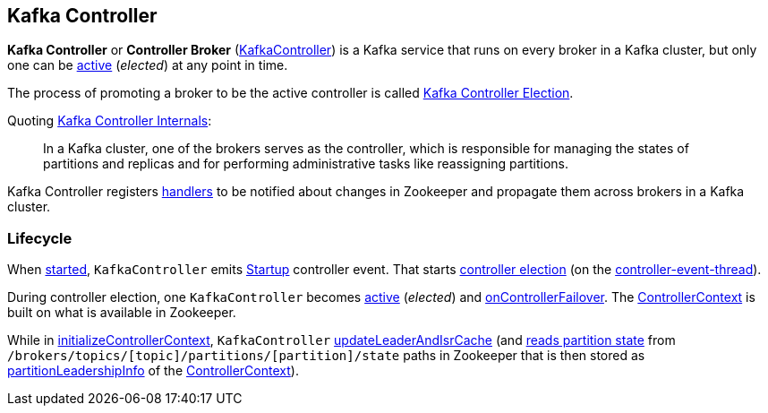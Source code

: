 == Kafka Controller

*Kafka Controller* or *Controller Broker* (<<kafka-controller-KafkaController.adoc#, KafkaController>>) is a Kafka service that runs on every broker in a Kafka cluster, but only one can be <<isActive, active>> (_elected_) at any point in time.

The process of promoting a broker to be the active controller is called <<kafka-controller-election.adoc#, Kafka Controller Election>>.

Quoting https://cwiki.apache.org/confluence/display/KAFKA/Kafka+Controller+Internals[Kafka Controller Internals]:

> In a Kafka cluster, one of the brokers serves as the controller, which is responsible for managing the states of partitions and replicas and for performing administrative tasks like reassigning partitions.

Kafka Controller registers <<kafka-controller-KafkaController.adoc#znode-change-handlers, handlers>> to be notified about changes in Zookeeper and propagate them across brokers in a Kafka cluster.

=== [[lifecycle]] Lifecycle

When <<kafka-controller-KafkaController.adoc#startup, started>>, `KafkaController` emits <<kafka-controller-ControllerEvent.adoc#Startup, Startup>> controller event. That starts <<kafka-controller-KafkaController.adoc#elect, controller election>> (on the <<kafka-controller-ControllerEventThread.adoc#, controller-event-thread>>).

During controller election, one `KafkaController` becomes <<kafka-controller-KafkaController.adoc#isActive, active>> (_elected_) and <<kafka-controller-KafkaController.adoc#onControllerFailover, onControllerFailover>>. The <<kafka-controller-KafkaController.adoc#controllerContext, ControllerContext>> is built on what is available in Zookeeper.

While in <<kafka-controller-KafkaController.adoc#initializeControllerContext, initializeControllerContext>>, `KafkaController` <<kafka-controller-KafkaController.adoc#updateLeaderAndIsrCache, updateLeaderAndIsrCache>> (and <<kafka-zk-KafkaZkClient.adoc#getTopicPartitionStates, reads partition state>> from `/brokers/topics/[topic]/partitions/[partition]/state` paths in Zookeeper that is then stored as <<kafka-controller-ControllerContext.adoc#partitionLeadershipInfo, partitionLeadershipInfo>> of the <<kafka-controller-KafkaController.adoc#controllerContext, ControllerContext>>).
